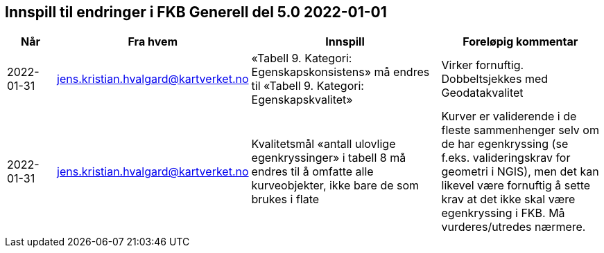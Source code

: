 == Innspill til endringer i FKB Generell del 5.0 2022-01-01


[cols="10,15,40,35", options="header"]
|===
|Når
|Fra hvem
|Innspill
|Foreløpig kommentar

| 2022-01-31
| jens.kristian.hvalgard@kartverket.no 
| «Tabell 9. Kategori: Egenskapskonsistens» må endres til «Tabell 9. Kategori: Egenskapskvalitet» 
| Virker fornuftig. Dobbeltsjekkes med Geodatakvalitet

| 2022-01-31
| jens.kristian.hvalgard@kartverket.no 
|Kvalitetsmål «antall ulovlige egenkryssinger» i tabell 8 må endres til å omfatte alle kurveobjekter, ikke bare de som brukes i flate 
| Kurver er validerende i de fleste sammenhenger selv om de har egenkryssing (se f.eks. valideringskrav for geometri i NGIS), men det kan likevel være fornuftig å sette krav at det ikke skal være egenkryssing i FKB. Må vurderes/utredes nærmere.




|===
